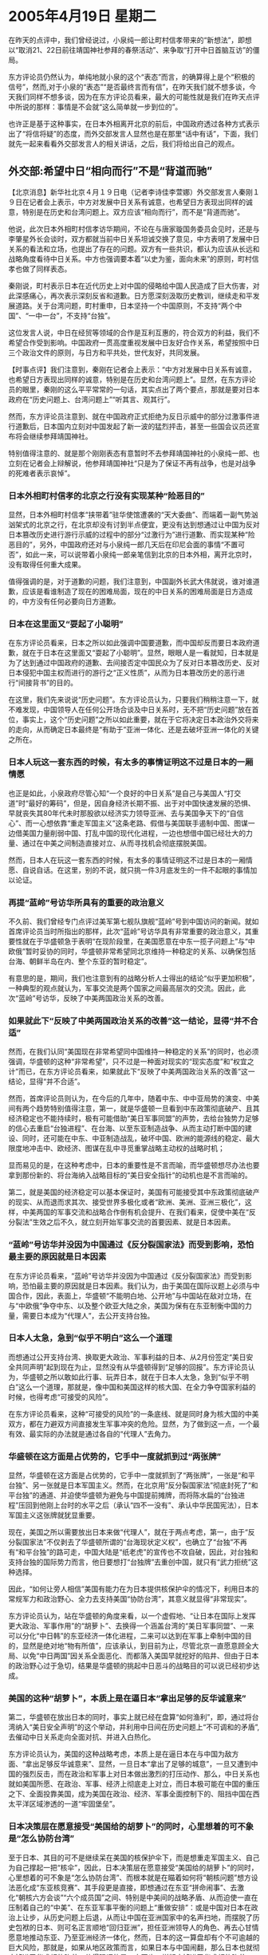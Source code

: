 # -*- org -*-

# Time-stamp: <2011-08-02 20:37:25 Tuesday by ldw>

#+OPTIONS: ^:nil author:nil timestamp:nil creator:nil

#+STARTUP: indent

* 2005年4月19日  星期二

在昨天的点评中，我们曾经说过，小泉纯一郎让町村信孝带来的“新想法”，即想以“取消21、22日前往靖国神社参拜的春祭活动”、来争取“打开中日首脑互访”的僵局。

东方评论员仍然认为，单纯地就小泉的这个“表态”而言，的确算得上是个“积极的信号”，然而,对于小泉的“表态”“是否最终言而有信”，在昨天我们就不想多谈，今天我们同样不想多谈，因为在东方评论员看来，最大的可能性就是我们在昨天点评中所说的那样：事情是不会就“这么简单就一步到位的”。

也许正是基于这种事实，在日本外相离开北京的前后，中国政府透过各种方式表示出了“将信将疑”的态度，而外交部发言人显然也是在那里“话中有话”，下面，我们就先一起来看看外交部发言人的相关讲话，之后，我们将给出自己的观点。


** 外交部:希望中日“相向而行”不是“背道而驰”

【北京消息】新华社北京４月１９日电（记者李诗佳李萱娜）外交部发言人秦刚１９日在记者会上表示，中方对发展中日关系有诚意，也希望日方表现出同样的诚意，特别是在历史和台湾问题上。双方应该“相向而行”，而不是“背道而驰”。

他说，此次日本外相町村信孝访华期间，不论在与唐家璇国务委员会见时，还是与李肇星外长会谈时，双方都就当前中日关系坦诚交换了意见，中方表明了发展中日关系的看法和立场，也提出了存在的问题。双方有一些共识，都认为应该从长远和战略角度看待中日关系。中方也强调要本着“以史为鉴，面向未来”的原则，町村信孝也做了同样表态。

秦刚说，町村表示日本在近代历史上对中国的侵略给中国人民造成了巨大伤害，对此深感痛心，再次表示深刻反省和道歉。日方愿深刻汲取历史教训，继续走和平发展道路。关于台湾问题，町村重申，日本坚持一个中国原则，不支持“两个中国”、“一中一台”，不支持“台独”。

这位发言人说，中日在经贸等领域的合作是互利互惠的，符合双方的利益，我们不希望合作受到影响。中国政府一贯高度重视发展中日友好合作关系，希望按照中日三个政治文件的原则，与日方和平共处，世代友好，共同发展。




【时事点评】我们注意到，秦刚在记者会上表示：“中方对发展中日关系有诚意，也希望日方表现出同样的诚意，特别是在历史和台湾问题上”。显然，在东方评论员的眼里，秦刚的这么平平常常的一句话，其实点出了两个要点，那就是要对日本政府在“历史问题上、台湾问题上”“听其言、观其行”。

然而，东方评论员注意到、就在中国政府正式拒绝为反日示威中的部分过激事件进行道歉后，日本国内立刻对中国发起了新一波的猛烈抨击，甚至一些国会议员还宣布将会继续参拜靖国神社。

特别值得注意的、就是那个刚刚表态有意暂时不去参拜靖国神社的小泉纯一郎、也立刻在记者会上辩解说，他参拜靖国神社“只是为了保证不再有战争，也是对战争的死难者表示哀悼”。

*** 日本外相町村信孝的北京之行没有实现某种“险恶目的”

显然，日本外相町村信孝“挟带着”驻华使馆遭袭的“天大委曲”、而端着一副气势汹汹架式的北京之行，在北京却没有讨到半点便宜，更没有达到想通过让中国为反对日本篡改历史进行游行示威的过程中的部分“过激行为”进行道歉、而实现某种“险恶目的”，另外，中国政府还对与小泉纯一郎几天后在印尼会面的事情“不置可否”，如此一来，可以说带着小泉纯一郎亲笔信到北京的日本外相，离开北京时，没有取得任何重大成果。

值得强调的是，对于道歉的问题，我们注意到，中国副外长武大伟就说，谁对谁道歉，应该是看谁制造了现在的困难局面，现在的中日关系的困难局面是日方造成的，中方没有任何必要向日方道歉。

*** 日本在这里面又“耍起了小聪明”

在东方评论员看来，日本之所以如此强调中国要道歉，而中国却反而要日本政府道歉，就在于日本在这里面又“耍起了小聪明”。显然，眼眼人是一看就知，日本就是为了达到通过中国政府的道歉、去间接否定中国民众为了反对日本篡改历史、反对日本侵犯中国主权而进行的游行之“正义性质”，从而为日本篡改历史的恶行进行“间接背书”的目的。

在这里，我们先来说说“历史问题”。东方评论员认为，只要我们稍稍注意一下，就不难发现，中国领导人在任何公开场合谈及中日关系时，无不把“历史问题”放在首位，事实上，这个“历史问题”之所以如此重要，就在于它将决定日本政治外交将来的走向，从而确定日本最终是“有助于”亚洲一体化、还是去破坏亚洲一体化的关键之所在。


*** 日本人玩这一套东西的时候，有太多的事情证明这不过是日本的一厢情愿


也正是如此，小泉政府尽管心知“一个良好的中日关系”是自己与美国人“打交道”时“最好的筹码”，但是，因自身经济长期不振、出于对中国快速发展的恐惧、早就丧失其80年代未时那股欲以经济实力领导亚洲、去与美国争天下的“自信心”、而一心想依靠“重走军国主义”这条老路、假借与美国联手遏制中国、图谋一边借美国力量削弱中国、打乱中国的现代化进程，一边也想借中国已经壮大的力量、通过在中美之间制造直接对立、从而寻找机会彻底摆脱美国。

然而，日本人在玩这一套东西的时候，有太多的事情证明这不过是日本的一厢情愿、自说自话。在这里，别的不说，就只挑一件3月底发生的一件不起眼的事情加以论证。


*** 再提“蓝岭”号访华所具有的重要的政治意义


不久前、我们曾经专门点评过美军第七舰队旗舰“蓝岭”号到中国访问的新闻。就如首席评论员当时所指出的那样，此次“蓝岭”号访华具有非常重要的政治意义，其重要性就在于华盛顿急于表明“在现阶段里，在美国愿意在中东一揽子问题上”与“中欧俄”暂时妥协的同时，华盛顿非常希望同北京维持一种稳定的关系、以确保包括台海、朝鲜半岛在内、整个东亚的暂时稳定”。

有意思的是，期间，我们也注意到有的战略分析人士得出的结论“似乎更加积极”，一种典型的观点就认为，军事交流是两个国家之间最高层次的交流。因此，此次“蓝岭”号访华，反映了中美两国政治关系的改善。


*** 如果就此下“反映了中美两国政治关系的改善”这一结论，显得“并不合适”


然而，在我们认同“美国现在非常希望同中国维持一种稳定的关系”的同时，也必须强调，华盛顿的这种“非常希望”，只不过是一种面对现实的“现实态度”和”权宜之计”而已，在东方评论员看来，如果就此下“反映了中美两国政治关系的改善”这一结论，显得“并不合适”。

然而，首席评论员则认为，在今后的几年中，随着中东、中中亚局势的演变、中美间有两个趋势特别值得注意，第一，就是华盛顿一旦看到中东政策彻底破产、且其经济稳定也不能持续时，极有可能借助“美日军事同盟”的声势，去给台独势力足够的信心去重启“台独进程”、在台海、以至东亚制造战争、从而主动打断中国的建设、同时，还可能在中东、中亚制造战乱，破坏中国、欧洲的能源线的稳定、最大限度地冲击中、欧经济、图谋在乱中寻觅重掌战略主动权的战略时机；

显而易见的是，在这种考虑中，日本的重要性是不言而喻，而华盛顿想尽办法也要拿到那份新的、将台海纳入战略目标的“美日安全指针”的动机也是不言而喻的。

第二，就是美国的经济稳定可以基本保证时，美国有可能接受其中东政策彻底破产的现实、从而退而求其次、接受世界多极化或者“欧洲、美洲、亚洲三极化”，这样，中美两国的军事交流和战略合作倒有机会提升、在我们看来，促使中美在“反分裂法”生效之后不久，就立刻开始军事交流的首要因素、就是日本因素。


*** “蓝岭”号访华并没因为中国通过《反分裂国家法》而受到影响，恐怕最主要的原因就是日本因素

在东方评论员看来，“蓝岭”号访华并没因为中国通过《反分裂国家法》而受到影响，恐怕最主要的原因就是日本因素。我们认为，由于美国在国际议题上必须与中国合作，因此，表面上，华盛顿“不能明白地、公开地”与中国站在敌对立场，在与“中欧俄”争夺中东、以及整个欧亚大陆之余，美国为保有在东亚制衡中国的力量，需要日本成为“代理人”，去公开支持台独。

*** 日本人太急，急到“似乎不明白”这么一个道理

而想通过公开支持台湾、换取更大政治、军事利益的日本、从2月份签定“美日安全共同声明”起到现在为止，显然没有从华盛顿得到“足够的回报”。东方评论员认为，华盛顿之所以敢如此行事、玩弄日本，就在于日本人太急，急到“似乎不明白”这么一个道理，那就是，像中国和美国这样的核大国、在全力争夺国家利益的时候，也得考虑“可接受的风险”。

在东方评论员看来，这种“可接受的风险”的一条底线、就是同时身为核大国的中美双方，都在力避双方间直接发生军事冲突的危险。显然，为了做到这一点，一个最有效、最实际的办法就是通过各自的“代理人”去角力。

*** 华盛顿在这方面是占优势的，它手中一度就抓到过“两张牌”

显然，华盛顿在这方面是占优势的，它手中一度就抓到了“两张牌”，一张是“和平台独”、另一张就是日本军国主义。然而，在北京用“反分裂国家法”彻底封死了“和平台独”的通道、并迫使华盛顿为避免与中国提前摊牌，而将陈水扁的“台独进程”压回到他刚上台时的水平之后（承认“四不一没有”、承认中华民国宪法），日本军国主义这张牌就犹显重要。

现在，美国之所以需要放出日本来做“代理人”，就在于两点考虑，第一，由于“反分裂国家法”不仅剥去了华盛顿所谓的“台海现状定义权”，也确立了“台独”不再有“和平台独”的路可走，中国大陆是“纸老虎”的宣传也不攻自破，因此，对台独和支持台独的国际势力而言，他日要想打“台独牌”去重创中国，就只有“武力拒统”这种选择。

因此，“如何让旁人相信”美国有能力在为日本提供核保护伞的情况下，利用日本的常规军力和政治野心、全力去支持美国“协防台湾”，其意义就显得“非常现实”。

东方评论员认为，站在华盛顿的角度来看，以一个虚假地、“让日本在国际上发挥更大政治、军事作用”的“胡萝卜”、去换得一个涵盖台湾的“美日军事同盟”、一来可以分化“中日韩”的东亚经济一体化进程，二来可以达到在军事上牵制中国的目的，显然是绝对地“物有所值”，应该承认，到目前为止，尽管北京一直愿意顾全大局、以免“中日两国”因关系全面恶化、而都落入美国早就挖好的陷井、但由于日本的政治野心过于急切，结果是华盛顿的挑起中日恶斗的战略目的可以说已经初步达成。


*** 美国的这种“胡萝卜”，本质上是在逼日本“拿出足够的反华诚意来”

第二，华盛顿在放出日本的同时，事实上就已经在盘算“如何渔利”，即，通过将台湾纳入“美日安全声明”的这个举动，并利用中日间在历史问题上“不可调和的矛盾”,去催动中日关系走向全面对抗、并进入白热化。

东方评论员认为，美国的这种战略考虑，本质上是在逼日本在与中国为敌方面、“拿出足够反华诚意来”、显然，一旦日本“拿出了足够的城意”，一旦又遭到中国的强烈反击，而在政治和军事上对日本做出激烈的打压动作、那么，中日关系也就如美国所愿、在政治、军事、经济上彻底走上对立，而日本极可能在中国的重压之下、全面投靠美国，成为美国在政治、经济、军事全面控制下的、阻挡中国在西太平洋区域渗透的一道“牢固堡垒”。

*** 日本决策层在愿意接受“美国给的胡萝卜”的同时，心里想着的可不象是“怎么协防台湾”

至于日本、其目的可不是继续呆在美国的核保护伞下，而是想重走军国主义、自己为自己撑起一把“核伞”，因此，日本决策层在愿意接受“美国给的胡萝卜”的同时，心里想着的可不象是“怎么协防台湾”、而根本就是在瞄着如何将“朝核问题”想方设法恶化成“东亚核竞赛”、其手段更是直接，即想通过在东亚“拼命闹事”、去激化“朝核六方会谈”“六个成员国”之间、特别是中美间的战略矛盾、从而迫使一直在压制着自己的“中美”、在东亚军事平衡的问题上“重做安排”：或是中国对日本在政治上让步，从历史问题上后退，从而让中国在亚洲国家中的名声扫地，而摆脱了历史包袱的日本、则可名正言顺地“回归亚洲”，担任亚洲领导人的角色、再去心甘情愿意地推动东亚、乃至亚洲经济一体化，然而，日本的这一算盘却有个不可逾越的巨大风险，那就是，如果从地区政策而言，如果日本与中国闹翻，那么日本也就彻底掉进了华盛顿的陷井，值得强调的是，中国也一样彻底掉进了华盛顿的陷井。

*** 如中日双方关系彻底决裂，那么、日本的外交政策也就彻底完蛋了

在东方评论员看来，对日本而言，如果中日双方关系彻底决裂，中国受损自然很大，但是，对于日本而言，其外交政策恐怕也就彻底完蛋了，不仅整个亚洲政策也就走到头了，更要命的是，日本将彻底沦为台湾第二，从而象台湾问题那样，不再会有什么政治、军事自由，长远看也将失去经济自由，从而彻底成为“中美关系”的一个附属品。

*** 一个与中国彻底闹翻的日本、除了当美国的奴才之外、还能做什么呢？

我们的观点是，这时的日本、在亚洲战略上，它无法依靠中日关系去与美国周旋，而在世界战略上，由于中国在亚洲的存在，它又无法成为欧洲、俄罗斯针对美国的合作对象，那么，一个与中国彻底闹翻的日本、除了当美国的奴才之外、还能做什么呢？明白“没有中日关系、对日本的损害绝对是致命的”这一点的北京、又怎么可能让日本轻易地摆脱历史包袱呢？同时，也又怎么可能让自己与华盛顿周旋的“日本筹码”丧失贻尽呢？

如此一来，东方评论员认为，不论从什么角度去看，北京都绝不可能在历史问题上对日本做原则性让步、但也不会如美国所愿地那样在政治、经济、军事层面上、针对日本进行全方位地打压，东方评论员认为，日本尽管在历史问题上、钓鱼岛、东海主权问题上登鼻子上脸，但只要中国就象这次中日较量这样，就是“不松口”，那么，显而易见的是，不论是历史问题、还是主权问题，日本就是想解决也解决不了。

*** 日本越是从中国这里得不到什么，也就越不敢与中国彻底翻脸

在我们看来，在历史问题这个大是大非的问题上、日本越是从中国这里得不到什么，就越是不能得到其它亚洲国家的“信任和信服”、也就越不敢与中国彻底翻脸，这中间，韩国之所以敢在关键时刻“奋起抗日”，就在于卢武铉看清了北京在朝鲜问题上、决心维护自己的利益、而不会对华盛顿做出原则性让步这一点。

东方评论员认为，在历史问题上、北京似乎决心利用中日在历史问题上的死节和中日在经济关系上的相互依赖、将“中日间的政冷”将慢慢导致中日间的经冷”的风险，通过各种方式去将这种“慢慢的趋势”放风给日本社会，从而掐住日本右翼势力的无法在“民粹政治”和“民生经济”两大问题上“同时在国内加分”之“七寸”、让日本整个社会去“反省”。

*** 日本政府有这个胆子、有这个能力和有这个本钱吗？

对此，东方评论员认为，尽管中间出现了我们也不愿意看到的、也不必要的“过激行为”，但是，这一轮的“反日示威”的确起到了这一重大作用，向日本社会、特别是与日本政治人物一样幻想着“政治不会影响经济”、“最后关头中国会让步”的日本经济界、传送了足够的信息：那就是“中日长期的政冷必然导致经冷”的信息、也包括中国绝不会在历史问题上让步的信息。

另外，值得一提的是，至于日本右翼所叫嚣的“为了钓鱼岛和东海资源、不惜与中国发生军事冲突”，东方评论员认为，华盛顿倒是“极为乐意”看到这一幕，可日本政府有这个胆子、有这个能力和有这个本钱吗？

*** 华盛顿决策层心里还有一本账更是算得清清楚楚的

在我们看来，现在的国际局势正处于巨变的前夕，日本在东亚与中国虽然闹得凶、而且我们有太多的证据去证明日本挑衅中国的背后挑唆者正是美国人，然而，华盛顿目前的战略重点并不在亚洲，而在中东，当务之急不在东北亚，而在中东、再就是中亚。

因此，东方评论员认为，美国在有心利用日本作为牵制和削弱中国在亚洲、或者东亚地区安全和战略影响的主要“棋子”的时候，的一点是清楚的是，那就是，放日本出来、或许可以在相当程度上减轻美国的压力和负担。

但是，在我们看来，华盛顿决策层心里还有一本账更是算得清清楚楚的，即，它之所以不得不放出、且自认为“有条件”放出日本这颗危险的棋子，以更大程度地利用日本去实现美国的战略计划、其最根本原因就在于有中国这个制约日本的关键因素，因此，美国在决定放出日本的同时，就已经在“定制”一条“拴住日本政治、军事、经济能力的皮带”了。

*** 要“定制”这么一条“结实的皮带”，华盛顿就得继续与北京“合计合计”

显然，要“定制”这么一条“结实的皮带”，就得在政治、军事、以至经济上有个全面的安排，华盛顿就得一如既往、继续与北京“合计合计”，也就是在这种背景下，美军第七舰队旗舰“蓝岭”号、不顾中国刚刚通过不久的、令美国决策层咬牙切齿《反分裂国家法》到中国访问、并与中国军方开展军事交流的，由此可见，国家利益至上是何等的现实。

这还不是全部，而也是在这种背景下，我们惊奇地看到，日本政府竟然默许其台湾势力的代理人--李登辉掌控的“台联党”、派出其党主席亲自带队去靖国神社参拜，并亲口称是对在二战中为“日本国”献身的（包括二万八千台湾兵在内）的二百多万日本军人的“敬拜”，显然，日本在这当口让李登辉派他一手提拔的苏进强去日本上演民族败类这一出，是在向北京示强，意在强调日本在台湾的影响力、也意在公示华盛顿在与北京欲继续联手压制日本的同时，华盛顿也在玩两手策略，即美国对日本介入台湾问题政策限制的“松绑和鼓励”。


*** 华盛顿突然间“如此地热爱和平”，这并不奇怪

然而，在华盛顿看来，日本人挑畔中国是好事，就是跳得再高点也没有什么、但条件是得落在一个“圈圈”内，那就是不得损害美国“现时的东亚战略”。不难看出，华盛顿现在正卖力地“促进”着两岸和平，也在对朝鲜“缓言暖色”，然而在东方评论员看来，华盛顿突然间“如此地热爱和平”，这并不奇怪，因为在现在，在眼前，美国的东亚战略就是不得改变中美两国在赖斯访华期间达成的“大致共识”，那就是，北京手里有个朝核问题的“进一步恶化到刺激日本国内进行核竞赛的问题”，而华盛顿手中也有一个迫使北京必须启动“非和平进程”的“台独”的问题，这两个中的任何一个，都足以全面破坏当前中美共同维持、联合控制日本的东亚安全格局，因此，这“一来一往”、其结果是中美在全面权衡利弊之后，必然是得出一个“东亚必须暂时保持相对的稳定”之共识。

*** 近期内，中美关系还能保持大体稳定，因此，中日陷于全面战略对抗的可能性就不大

东方评论员认为，在美国与“中欧俄”都分别将“谋取中东独霸权”、以及“反对美国独霸中东”做为自己的头等大事、且也都对自己有信心实现各自中东战略、并破坏对方战略的时候，在东亚这个包括有日本这一危险因素的战略区域内，北京和华盛顿对此区域必须保持相对的稳定，在利益上有交叉是不奇怪的、能达成共识也是自然的。

首席评论员指出、在我们观察包括台湾、朝鲜、日本等东亚局势的时候，必须眼睛紧盯着中东的局势，在我们看来，在中东局势还不明朗的时候，由于中美双方都有意稳住包括台海、朝鲜半岛、日本在内的东亚、可以肯定的是，日本的政治与安全战略尚处在美国和中国“共同利益”的影响和控制范围之内。

*** 小泉政府将“何去何从”、必然会成为近期的一个重大新闻

因此，近期内，中美关系还能保持大体稳定，因此，中日陷于全面战略对抗的可能性不大，因为那对中国利益的损害极大，对日本而言更是致命的，即使是最极端的日本右翼政治人物，心里也清楚日本挑畔中国的目的绝不是为了现在就与中国陷于全面战略对抗，因为现在就与中国全面对抗，日本极可能在政治、经济上陷入困境、特别是对日本经济上的巨大影响、极可能遭致日本国内民意的反思、从而导致其为军国主义招魂的计划提前终结。

日本外相访华期间，东方评论员注意到，中国外长当着日本外相的面说过“中日关系如果放任不管就会更加恶化”这么一句话，在我们看来，这句看似外交式的语句，其实意味着一个重大转折，东方评论员认为，这就是一个信号，是一个北京暗示“不再愿意单方面去顾及、并维护”对两国都至关重要的中日关系的信号。如此一来，在北京表示出极其强硬、并给那个气势汹汹的日本外相以极其难堪、不留余地的奚落之后，在是“选择美国”、还是“选择自由”的问题上，日本政府的选择余地并不大、选择时间也不多了，因此，东方评论员们的一致看法是，小泉政府将“何去何从”、必然会成为近期的一个重大新闻。

为了更好地讨论“中日关系”，我们再来看看日本国内的“一个动态”，它是日本一家新闻媒体做的一个调查，其结果是否可信，我们不去评论，但是，日本国内的确比以前更加重视中日关系、这却是个不争的事实。
